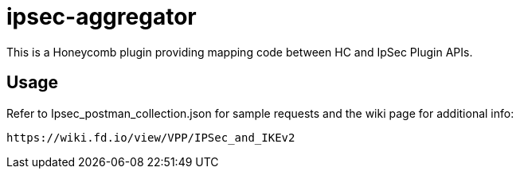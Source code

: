 = ipsec-aggregator

This is a Honeycomb plugin providing mapping code between HC and IpSec Plugin APIs.

== Usage

Refer to Ipsec_postman_collection.json for sample requests and the wiki page for additional info:

    https://wiki.fd.io/view/VPP/IPSec_and_IKEv2
